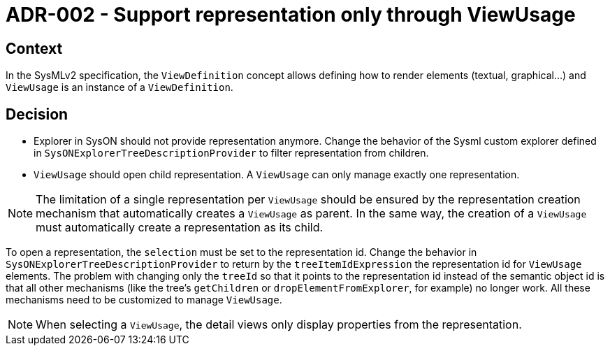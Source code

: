 = ADR-002 - Support representation only through ViewUsage

== Context

In the SysMLv2 specification, the `ViewDefinition` concept allows defining how to render elements (textual, graphical...) and `ViewUsage` is an instance of a `ViewDefinition`.

== Decision

* Explorer in SysON should not provide representation anymore.
Change the behavior of the Sysml custom explorer defined in `SysONExplorerTreeDescriptionProvider` to filter representation from children.

* `ViewUsage` should open child representation.
A `ViewUsage` can only manage exactly one representation.

NOTE: The limitation of a single representation per `ViewUsage` should be ensured by the representation creation mechanism that automatically creates a `ViewUsage` as parent.
In the same way, the creation of a `ViewUsage` must automatically create a representation as its child.

To open a representation, the `selection` must be set to the representation id.
Change the behavior in `SysONExplorerTreeDescriptionProvider` to return by the `treeItemIdExpression` the representation id for `ViewUsage` elements.
The problem with changing only the `treeId` so that it points to the representation id instead of the semantic object id is that all other mechanisms (like the tree's
`getChildren` or `dropElementFromExplorer`, for example) no longer work.
All these mechanisms need to be customized to manage `ViewUsage`.

NOTE: When selecting a `ViewUsage`, the detail views only display properties from the representation.

